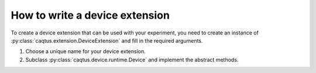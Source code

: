 How to write a device extension
===============================

To create a device extension that can be used with your experiment, you need to create an instance of :py:class:`caqtus.extension.DeviceExtension` and fill in the required arguments.

#. Choose a unique name for your device extension.
#. Subclass :py:class:`caqtus.device.runtime.Device` and implement the abstract methods.

